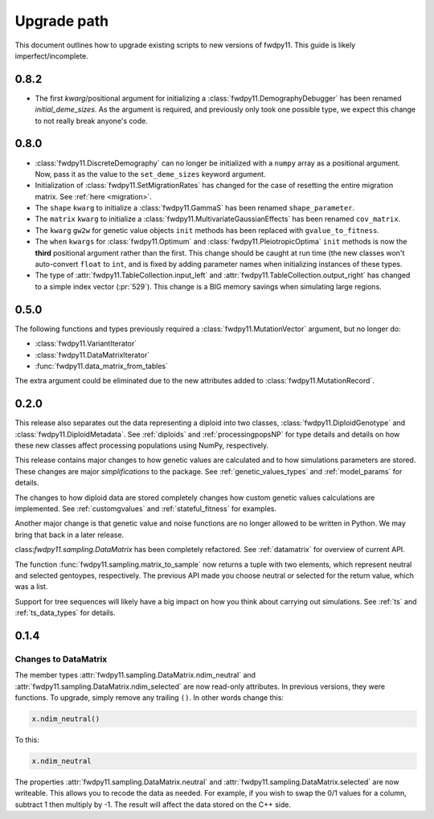 .. _upgrade_path:

Upgrade path
====================================================================================

This document outlines how to upgrade existing scripts to new versions of fwdpy11.  This guide is likely
imperfect/incomplete.

0.8.2
-------------------------------------------------

* The first `kwarg`/positional argument for initializing a 
  :class:`fwdpy11.DemographyDebugger` has been renamed `initial_deme_sizes`.
  As the argument is required, and previously only took one possible type,
  we expect this change to not really break anyone's code.

0.8.0
-------------------------------------------------

* :class:`fwdpy11.DiscreteDemography` can no longer be initialized with a ``numpy`` array as a positional
  argument. Now, pass it as the value to the ``set_deme_sizes`` keyword argument.
* Initialization of :class:`fwdpy11.SetMigrationRates` has changed for the case
  of resetting the entire migration matrix. See :ref:`here <migration>`.
* The ``shape`` ``kwarg`` to initialize a :class:`fwdpy11.GammaS` has been
  renamed ``shape_parameter``.
* The ``matrix`` ``kwarg`` to initialize a :class:`fwdpy11.MultivariateGaussianEffects`
  has been renamed ``cov_matrix``.
* The ``kwarg`` ``gw2w`` for genetic value objects ``init`` methods has been replaced with ``gvalue_to_fitness``.
* The ``when`` ``kwargs`` for :class:`fwdpy11.Optimum` and :class:`fwdpy11.PleiotropicOptima` ``init`` methods is now the **third** positional argument rather than the first.  This change should be caught at run time (the new classes won't auto-convert ``float`` to ``int``, and is fixed by adding parameter names when initializing instances of these types.
* The type of :attr:`fwdpy11.TableCollection.input_left` and :attr:`fwdpy11.TableCollection.output_right` has changed
  to a simple index vector (:pr:`529`).  This change is a BIG memory savings when simulating large regions.

0.5.0
-------------------------------------------------

The following functions and types previously required a :class:`fwdpy11.MutationVector` argument, but no longer do:

* :class:`fwdpy11.VariantIterator`
* :class:`fwdpy11.DataMatrixIterator`
* :func:`fwdpy11.data_matrix_from_tables`

The extra argument could be eliminated due to the new attributes added to :class:`fwdpy11.MutationRecord`.

0.2.0
--------------------------------------------------

This release also separates out the data representing a diploid into two classes, :class:`fwdpy11.DiploidGenotype` and
:class:`fwdpy11.DiploidMetadata`.  See :ref:`diploids` and :ref:`processingpopsNP` for type details and details on how
these new classes affect processing populations using NumPy, respectively.

This release contains major changes to how genetic values are calculated and to how simulations parameters are stored.
These changes are major *simplifications* to the package.  See :ref:`genetic_values_types` and :ref:`model_params` for
details.

The changes to how diploid data are stored completely changes how custom genetic values calculations are implemented.
See :ref:`customgvalues` and :ref:`stateful_fitness` for examples.

Another major change is that genetic value and noise functions are no longer allowed to be written in Python.  We may
bring that back in a later release.

class:`fwdpy11.sampling.DataMatrix` has been completely refactored.  See :ref:`datamatrix` for overview of current API.

The function :func:`fwdpy11.sampling.matrix_to_sample` now returns a tuple with two elements, which represent neutral
and selected gentoypes, respectively.  The previous  API made you choose neutral or selected for the return value, which
was a list.

Support for tree sequences will likely have a big impact on how you think about carrying out simulations.  See :ref:`ts`
and :ref:`ts_data_types` for details.

0.1.4
-----------------------------------

Changes to DataMatrix
+++++++++++++++++++++++++++++++++++++++

The member types :attr:`fwdpy11.sampling.DataMatrix.ndim_neutral` and  :attr:`fwdpy11.sampling.DataMatrix.ndim_selected` are now read-only attributes.  In previous versions, they were functions.  To upgrade, simply remove any trailing ``()``. In other words change this:

.. code-block:: python

   x.ndim_neutral()

To this:

.. code-block:: python

   x.ndim_neutral

The properties :attr:`fwdpy11.sampling.DataMatrix.neutral` and :attr:`fwdpy11.sampling.DataMatrix.selected` are now
writeable.  This allows you to recode the data as needed.  For example, if you wish to swap the 0/1 values for a column,
subtract 1 then multiply by -1.  The result will affect the data stored on the C++ side.



